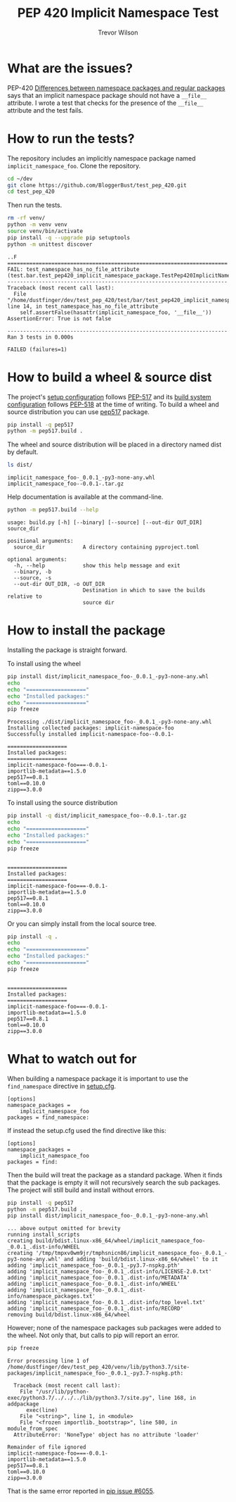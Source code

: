 #+TITLE: PEP 420 Implicit Namespace Test
#+AUTHOR: Trevor Wilson
#+DESCRIPTION: Exploring issues with implicit namespace
#+STARTUP: showall

* What are the issues?
PEP-420 [[https://www.python.org/dev/peps/pep-0420/#differences-between-namespace-packages-and-regular-packages][Differences between namespace packages and regular packages]] says that an implicit namespace package should not have a =__file__= attribute. I wrote a test that checks for the presence of the =__file__= attribute and the test fails.

* How to run the tests?
The repository includes an implicitly namespace package named =implicit_namespace_foo=. Clone the repository.
#+begin_src sh
  cd ~/dev
  git clone https://github.com/BloggerBust/test_pep_420.git
  cd test_pep_420
#+end_src

Then run the tests.
#+begin_src sh :results output scalar replace :shebang "#!/bin/bash" :dir ~/dev/test_pep_420 :wrap example
  rm -rf venv/
  python -m venv venv
  source venv/bin/activate
  pip install -q --upgrade pip setuptools
  python -m unittest discover
#+end_src

#+RESULTS:

#+begin_example
..F
======================================================================
FAIL: test_namespace_has_no_file_attribute (test.bar.test_pep420_implicit_namespace_package.TestPep420ImplicitNamespacePackage)
----------------------------------------------------------------------
Traceback (most recent call last):
  File "/home/dustfinger/dev/test_pep_420/test/bar/test_pep420_implicit_namespace_package.py", line 14, in test_namespace_has_no_file_attribute
    self.assertFalse(hasattr(implicit_namespace_foo, '__file__'))
AssertionError: True is not false

----------------------------------------------------------------------
Ran 3 tests in 0.000s

FAILED (failures=1)
#+end_example

* How to build a wheel & source dist
The project's [[file:setup.cfg][setup configuration]] follows [[https://www.python.org/dev/peps/pep-0517/][PEP-517]] and its [[file:pyproject.toml][build system configuration]] follows [[https://www.python.org/dev/peps/pep-0518/][PEP-518]] at the time of writing. To build a wheel and source distribution you can use [[https://pypi.org/project/pep517/][pep517]] package.

#+begin_src sh :results output scalar silent :shebang "#!/bin/bash" :dir ~/dev/test_pep_420 :wrap example
pip install -q pep517
python -m pep517.build .
#+end_src

The wheel and source distribution will be placed in a directory named dist by default.
#+begin_src sh :results output scalar replace :shebang "#!/bin/bash" :dir ~/dev/test_pep_420 :wrap example
ls dist/
#+end_src

#+RESULTS:

#+begin_example
implicit_namespace_foo-_0.0.1_-py3-none-any.whl
implicit_namespace_foo--0.0.1-.tar.gz
#+end_example

Help documentation is available at the command-line.
#+begin_src sh :results output scalar replace :shebang "#!/bin/bash" :dir ~/dev/test_pep_420 :wrap example
python -m pep517.build --help
#+end_src

#+RESULTS:

#+begin_example
usage: build.py [-h] [--binary] [--source] [--out-dir OUT_DIR] source_dir

positional arguments:
  source_dir            A directory containing pyproject.toml

optional arguments:
  -h, --help            show this help message and exit
  --binary, -b
  --source, -s
  --out-dir OUT_DIR, -o OUT_DIR
                        Destination in which to save the builds relative to
                        source dir
#+end_example

* How to install the package
Installing the package is straight forward.

To install using the wheel
#+begin_src sh :results output scalar replace :shebang "#!/bin/bash" :dir ~/dev/test_pep_420 :wrap example
pip install dist/implicit_namespace_foo-_0.0.1_-py3-none-any.whl
echo
echo "==================="
echo "Installed packages:"
echo "==================="
pip freeze
#+end_src

#+RESULTS:

#+begin_example
Processing ./dist/implicit_namespace_foo-_0.0.1_-py3-none-any.whl
Installing collected packages: implicit-namespace-foo
Successfully installed implicit-namespace-foo--0.0.1-

===================
Installed packages:
===================
implicit-namespace-foo===-0.0.1-
importlib-metadata==1.5.0
pep517==0.8.1
toml==0.10.0
zipp==3.0.0
#+end_example

To install using the source distribution
#+begin_src sh :results output scalar replace :shebang "#!/bin/bash" :dir ~/dev/test_pep_420 :wrap example
pip install -q dist/implicit_namespace_foo--0.0.1-.tar.gz
echo
echo "==================="
echo "Installed packages:"
echo "==================="
pip freeze
#+end_src

#+RESULTS:

#+begin_example

===================
Installed packages:
===================
implicit-namespace-foo===-0.0.1-
importlib-metadata==1.5.0
pep517==0.8.1
toml==0.10.0
zipp==3.0.0
#+end_example

Or you can simply install from the local source tree.
#+begin_src sh :results output scalar replace :shebang "#!/bin/bash" :dir ~/dev/test_pep_420 :wrap example
pip install -q .
echo
echo "==================="
echo "Installed packages:"
echo "==================="
pip freeze
#+end_src

#+RESULTS:

#+begin_example

===================
Installed packages:
===================
implicit-namespace-foo===-0.0.1-
importlib-metadata==1.5.0
pep517==0.8.1
toml==0.10.0
zipp==3.0.0
#+end_example

* What to watch out for
When building a namespace package it is important to use the =find_namespace= directive in  [[file:setup.cfg][setup.cfg]].
#+begin_example
[options]
namespace_packages =
    implicit_namespace_foo
packages = find_namespace:
#+end_example

If instead the setup.cfg used the find directive like this:
#+begin_example
[options]
namespace_packages =
    implicit_namespace_foo
packages = find:
#+end_example

Then the build will treat the package as a standard package. When it finds that the package is empty it will not recursively search the sub packages. The project will still build and install without errors.
#+begin_src sh :results output scalar replace :shebang "#!/bin/bash" :dir ~/dev/test_pep_420 :wrap example
pip install -q pep517
python -m pep517.build .
pip install dist/implicit_namespace_foo-_0.0.1_-py3-none-any.whl
#+end_src

#+RESULTS:

#+begin_example
... above output omitted for brevity
running install_scripts
creating build/bdist.linux-x86_64/wheel/implicit_namespace_foo-_0.0.1_.dist-info/WHEEL
creating '/tmp/tmpxv0wm9jr/tmphsnicn86/implicit_namespace_foo-_0.0.1_-py3-none-any.whl' and adding 'build/bdist.linux-x86_64/wheel' to it
adding 'implicit_namespace_foo-_0.0.1_-py3.7-nspkg.pth'
adding 'implicit_namespace_foo-_0.0.1_.dist-info/LICENSE-2.0.txt'
adding 'implicit_namespace_foo-_0.0.1_.dist-info/METADATA'
adding 'implicit_namespace_foo-_0.0.1_.dist-info/WHEEL'
adding 'implicit_namespace_foo-_0.0.1_.dist-info/namespace_packages.txt'
adding 'implicit_namespace_foo-_0.0.1_.dist-info/top_level.txt'
adding 'implicit_namespace_foo-_0.0.1_.dist-info/RECORD'
removing build/bdist.linux-x86_64/wheel
#+end_example

However; none of the namespace packages sub packages were added to the wheel. Not only that, but calls to pip will report an error.
#+begin_src sh :output results scalar replace :shebang "#!/bin/bash" :wrap example
pip freeze
#+end_src

#+RESULTS:

#+begin_example
Error processing line 1 of /home/dustfinger/dev/test_pep_420/venv/lib/python3.7/site-packages/implicit_namespace_foo-_0.0.1_-py3.7-nspkg.pth:

  Traceback (most recent call last):
    File "/usr/lib/python-exec/python3.7/../../../lib/python3.7/site.py", line 168, in addpackage
      exec(line)
    File "<string>", line 1, in <module>
    File "<frozen importlib._bootstrap>", line 580, in module_from_spec
  AttributeError: 'NoneType' object has no attribute 'loader'

Remainder of file ignored
implicit-namespace-foo===-0.0.1-
importlib-metadata==1.5.0
pep517==0.8.1
toml==0.10.0
zipp==3.0.0
#+end_example

That is the same error reported in [[https://github.com/pypa/pip/issues/6055][pip issue #6055]].
